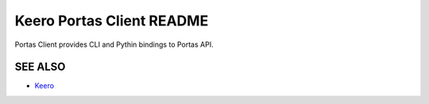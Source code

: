 Keero Portas Client README
=====================
Portas Client provides CLI and Pythin bindings to Portas API.

SEE ALSO
--------
* `Keero <http://keero.mirantis.com>`__
